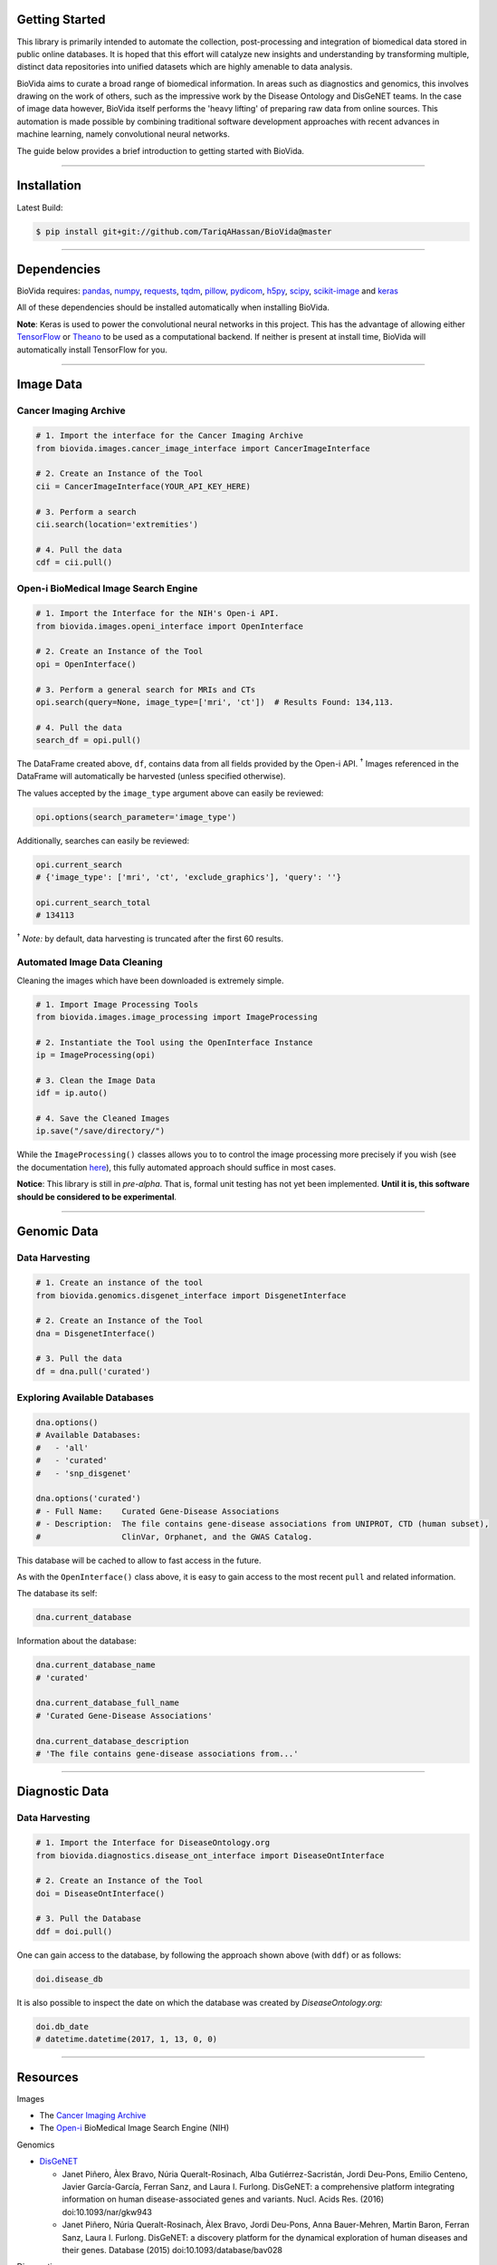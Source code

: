 Getting Started
---------------

This library is primarily intended to automate the collection, post-processing and integration of biomedical data stored
in public online databases. It is hoped that this effort will catalyze new insights and understanding by transforming
multiple, distinct data repositories into unified datasets which are highly amenable to data analysis.

BioVida aims to curate a broad range of biomedical information. In areas such as diagnostics and genomics, this
involves drawing on the work of others, such as the impressive work by the Disease Ontology and DisGeNET teams.
In the case of image data however, BioVida itself performs the 'heavy lifting' of preparing raw data from online
sources. This automation is made possible by combining traditional software development approaches with recent advances
in machine learning, namely convolutional neural networks.

The guide below provides a brief introduction to getting started with BioVida.

--------------

Installation
------------

Latest Build:

.. code:: bash

    $ pip install git+git://github.com/TariqAHassan/BioVida@master

--------------

Dependencies
------------

BioVida requires: `pandas <http://pandas.pydata.org>`__,
`numpy <http://www.numpy.org>`__,
`requests <http://docs.python-requests.org/en/master/>`__,
`tqdm <https://github.com/tqdm/tqdm>`__,
`pillow <https://github.com/python-pillow/Pillow>`__,
`pydicom <https://github.com/darcymason/pydicom>`__,
`h5py <http://www.h5py.org>`__,
`scipy <https://www.scipy.org>`__,
`scikit-image <http://scikit-image.org>`__ and
`keras <https://keras.io>`__

All of these dependencies should be installed automatically when installing BioVida.

**Note**: Keras is used to power the convolutional neural networks in this project. This has the advantage of
allowing either `TensorFlow <https://www.tensorflow.org>`__ or
`Theano <http://deeplearning.net/software/theano/>`__ to be used as a computational backend.
If neither is present at install time, BioVida will automatically install TensorFlow for you.

--------------

Image Data
----------

Cancer Imaging Archive
^^^^^^^^^^^^^^^^^^^^^^

.. code:: python

    # 1. Import the interface for the Cancer Imaging Archive
    from biovida.images.cancer_image_interface import CancerImageInterface

    # 2. Create an Instance of the Tool
    cii = CancerImageInterface(YOUR_API_KEY_HERE)

    # 3. Perform a search
    cii.search(location='extremities')

    # 4. Pull the data
    cdf = cii.pull()

Open-i BioMedical Image Search Engine
^^^^^^^^^^^^^^^^^^^^^^^^^^^^^^^^^^^^^

.. code:: python

    # 1. Import the Interface for the NIH's Open-i API.
    from biovida.images.openi_interface import OpenInterface

    # 2. Create an Instance of the Tool
    opi = OpenInterface()

    # 3. Perform a general search for MRIs and CTs
    opi.search(query=None, image_type=['mri', 'ct'])  # Results Found: 134,113.

    # 4. Pull the data
    search_df = opi.pull()

The DataFrame created above, ``df``, contains data from all fields
provided by the Open-i API. :superscript:`†` Images referenced in the DataFrame will
automatically be harvested (unless specified otherwise).

The values accepted by the ``image_type`` argument above can easily be
reviewed:

.. code:: python

    opi.options(search_parameter='image_type')

Additionally, searches can easily be reviewed:

.. code:: python

    opi.current_search
    # {'image_type': ['mri', 'ct', 'exclude_graphics'], 'query': ''}

    opi.current_search_total
    # 134113

:superscript:`†` *Note:* by default, data harvesting is truncated after the first 60
results.

Automated Image Data Cleaning
^^^^^^^^^^^^^^^^^^^^^^^^^^^^^

Cleaning the images which have been downloaded is extremely simple.

.. code:: python

    # 1. Import Image Processing Tools
    from biovida.images.image_processing import ImageProcessing

    # 2. Instantiate the Tool using the OpenInterface Instance
    ip = ImageProcessing(opi)

    # 3. Clean the Image Data
    idf = ip.auto()

    # 4. Save the Cleaned Images
    ip.save("/save/directory/")

While the ``ImageProcessing()`` classes allows you to
to control the image processing more precisely if you
wish (see the documentation `here <https://tariqahassan.github.io/BioVida/API.html#image-processing>`__), this
fully automated approach should suffice in most cases.

**Notice**: This library is still in *pre-alpha*. That is, formal unit testing has not yet been implemented.
**Until it is, this software should be considered to be experimental**.

--------------

Genomic Data
------------

Data Harvesting
^^^^^^^^^^^^^^^

.. code:: python

    # 1. Create an instance of the tool
    from biovida.genomics.disgenet_interface import DisgenetInterface

    # 2. Create an Instance of the Tool
    dna = DisgenetInterface()

    # 3. Pull the data
    df = dna.pull('curated')


Exploring Available Databases
^^^^^^^^^^^^^^^^^^^^^^^^^^^^^

.. code:: python

    dna.options()
    # Available Databases:
    #   - 'all'
    #   - 'curated'
    #   - 'snp_disgenet'

    dna.options('curated')
    # - Full Name:    Curated Gene-Disease Associations
    # - Description:  The file contains gene-disease associations from UNIPROT, CTD (human subset),
    #                 ClinVar, Orphanet, and the GWAS Catalog.

This database will be cached to allow to fast access in the future.

As with the ``OpenInterface()`` class above, it is easy to gain access
to the most recent ``pull`` and related information.

The database its self:

.. code:: python

    dna.current_database

Information about the database:

.. code:: python

    dna.current_database_name
    # 'curated'

    dna.current_database_full_name
    # 'Curated Gene-Disease Associations'

    dna.current_database_description
    # 'The file contains gene-disease associations from...'

--------------

Diagnostic Data
---------------

Data Harvesting
^^^^^^^^^^^^^^^

.. code:: python

    # 1. Import the Interface for DiseaseOntology.org
    from biovida.diagnostics.disease_ont_interface import DiseaseOntInterface

    # 2. Create an Instance of the Tool
    doi = DiseaseOntInterface()

    # 3. Pull the Database
    ddf = doi.pull()

One can gain access to the database, by following
the approach shown above (with ``ddf``) or as follows:

.. code:: python

    doi.disease_db

It is also possible to inspect the date on which
the database was created by *DiseaseOntology.org:*

.. code:: python

    doi.db_date
    # datetime.datetime(2017, 1, 13, 0, 0)

--------------

Resources
---------

Images

-  The `Cancer Imaging Archive <http://www.cancerimagingarchive.net>`__

-  The `Open-i <https://openi.nlm.nih.gov>`__ BioMedical Image Search Engine (NIH)

Genomics

-  `DisGeNET <http://www.disgenet.org/web/DisGeNET/menu>`__

   -  Janet Piñero, Àlex Bravo, Núria Queralt-Rosinach, Alba
      Gutiérrez-Sacristán, Jordi Deu-Pons, Emilio Centeno, Javier
      García-García, Ferran Sanz, and Laura I. Furlong. DisGeNET: a
      comprehensive platform integrating information on human
      disease-associated genes and variants. Nucl. Acids Res. (2016)
      doi:10.1093/nar/gkw943

   -  Janet Piñero, Núria Queralt-Rosinach, Àlex Bravo, Jordi Deu-Pons,
      Anna Bauer-Mehren, Martin Baron, Ferran Sanz, Laura I. Furlong.
      DisGeNET: a discovery platform for the dynamical exploration of
      human diseases and their genes. Database (2015)
      doi:10.1093/database/bav028

Diagnostics

- `DiseaseOntology <http://disease-ontology.org/>`__
